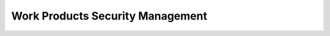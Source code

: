 ..
   # *******************************************************************************
   # Copyright (c) 2025 Contributors to the Eclipse Foundation
   #
   # See the NOTICE file(s) distributed with this work for additional
   # information regarding copyright ownership.
   #
   # This program and the accompanying materials are made available under the
   # terms of the Apache License Version 2.0 which is available at
   # https://www.apache.org/licenses/LICENSE-2.0
   #
   # SPDX-License-Identifier: Apache-2.0
   # *******************************************************************************

Work Products Security Management
#################################

.. workproduct:: Platform Security Plan
   :id: wp__platform_security_plan
   :status: valid
   :complies: std_wp__isosae21434__prj_management_651, std_wp__isosae21434__maintenance_13331, std_wp__isosae21434__continual_8331, std_wp__isosae21434__continual_8332

   Plan to manage and guide the execution of the security activities of a project including dates, milestones, tasks, deliverables, responsibilities (including the Security Manager appointment)  and resources.

   This platform security plan also takes into accout the eclipse organization's rules relevant for security development.

   Guidelines on how an change impact analysis shall be concluded on each item or element involved together with it's connected items or elements.

   This is on following level:

   * Project/Platform (contains definitions how security planning is performed generally in the project)

.. workproduct:: Module Security Plan
   :id: wp__module_security_plan
   :status: valid
   :complies: std_wp__isosae21434__prj_management_651

   Plan to manage and guide the execution of the security activities of a project including dates, milestones, tasks, deliverables, responsibilities (including the Security Manager appointment) and resources.

   Guidelines on how an impact analysis shall be concluded on each item or element involved together with it's connected items or elements.

   This is on following level:

   * Module (contains activities planning based on a Change Request)

.. workproduct:: Platform Security Package
   :id: wp__platform_security_package
   :status: valid
   :complies: std_wp__isosae21434__prj_management_652

   Compiled Security Relevant Work Products. For Platform EooC.

   Note that the platform security package does not contain an argument that the platform is safe and secure.

.. workproduct:: Module Security Package
   :id: wp__module_security_package
   :status: valid
   :complies:

   Compiled Security Relevant Work Products. For Module EooC.

   Note that the module security package does not contain an argument that the module is safe and secure.

.. workproduct:: Formal Document Review Reports
   :id: wp__fdr_reports_security
   :status: valid
   :complies: std_wp__isosae21434__prj_management_654

   Review that a work product provides sufficient and convincing evidence of their contribution to the achievement of security considering the corresponding objectives and requirements of ISO SAE 21434.

   Will contain formal review report for Security Plan, Security Package, Security Analyses.

.. workproduct:: Process Security Audit Report
   :id: wp__audit_report_security
   :status: valid
   :complies: std_wp__isosae21434__org_management_555

   Examination of an implemented process with regard to the process objectives and that those match the ISO SAE 21434.
   (Currently tailored out, needs discussion)

.. workproduct:: Platform Security Manual
   :id: wp__platform_security_manual
   :status: valid
   :complies: std_wp__isosae21434__prj_management_654

   The security manual describes:

   * the Assumed Platform Requirements (Security related, including for post-development);
   * the security concept of the EooC (i.e. which attack paths are taken care of);
   * the Assumptions of Use (of the features);
   * a link to the user manual;
   * the reactions of the implemented functions under threatened operating conditions; and
   * a description of known vulnerabilities with corresponding workaround measures.

   This is on platform level. Only one manual for the entire platform.

.. workproduct:: Module Security Manual
   :id: wp__module_security_manual
   :status: valid
   :complies: std_wp__isosae21434__prj_management_654

   The security manual describes:

   * the Assumed Platform Requirements (Security related, including for post-development);
   * the security concept of the EooC (i.e. which attack paths are taken care of);
   * the Assumptions of Use (of the modules's components);
   * a link to the user manual;
   * the reactions of the implemented functions under threatened operating conditions; and
   * a description of known vulnerabilities with corresponding workaround measures.

   This is on module level. One manual per each module.

.. workproduct:: Feature Security Analysis
   :id: wp__feature_security_analysis
   :status: draft
   :complies: std_wp__isosae21434__development_1055, std_wp__isosae21434__assessment_15631, std_wp__isosae21434__assessment_15731, std_wp__isosae21434__assessment_15831, std_wp__isosae21434__assessment_15931

   Bottom-Up Security Analysis with e.g. FMEA method, verifies the feature architecture (as part of SW Security Concept)
   - Detection and prevention mitigations linked to Software Feature Requirements or Assumptions of Use

.. workproduct:: Component Security Analysis
   :id: wp__sw_component_security_analysis
   :status: draft
   :complies: std_wp__isosae21434__development_1055, std_wp__isosae21434__assessment_15631, std_wp__isosae21434__assessment_15731, std_wp__isosae21434__assessment_15831, std_wp__isosae21434__assessment_15931

   Bottom-Up Security Analysis with e.g. FMEA method, verifies the component architecture (as part of SW Security Concept)
   - Detection and prevention mitigations linked to Software Component Requirements or Assumptions of Use

.. workproduct:: Platform Software Bill of Material (SBOM)
   :id: wp__sw_platform_sbom
   :status: draft
   :complies:

   Platform Software Bill of Material
   - comprehensive inventory of software components to ensure security, integrity, and compliance.

.. workproduct:: Module Software Bill of Material (SBOM)
   :id: wp__sw_module_sbom
   :status: draft
   :complies:

   Module Software Bill of Material
   - comprehensive inventory of software components to ensure security, integrity, and compliance.
